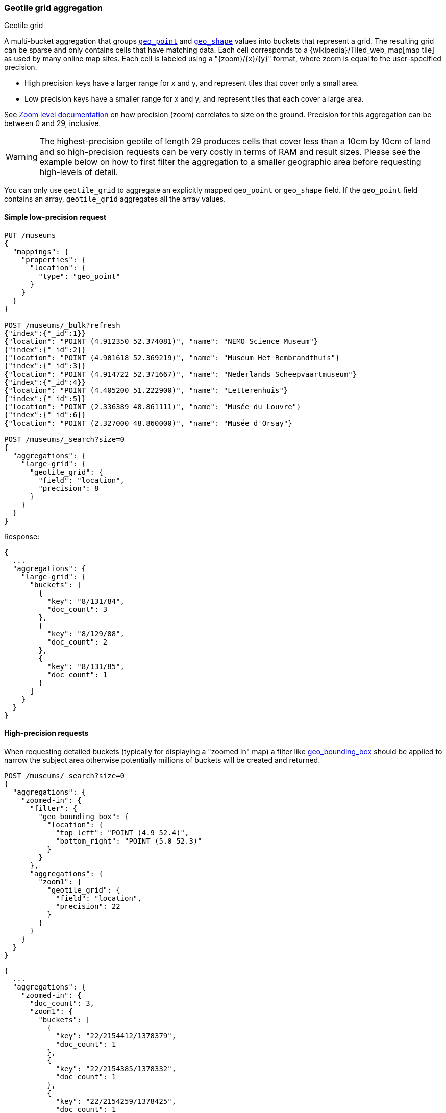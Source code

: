 [[search-aggregations-bucket-geotilegrid-aggregation]]
=== Geotile grid aggregation
++++
<titleabbrev>Geotile grid</titleabbrev>
++++

A multi-bucket aggregation that groups <<geo-point,`geo_point`>> and
<<geo-shape,`geo_shape`>> values into buckets that represent a grid.
The resulting grid can be sparse and only
contains cells that have matching data. Each cell corresponds to a
{wikipedia}/Tiled_web_map[map tile] as used by many online map
sites. Each cell is labeled using a "{zoom}/{x}/{y}" format, where zoom is equal
to the user-specified precision.

* High precision keys have a larger range for x and y, and represent tiles that
cover only a small area.
* Low precision keys have a smaller range for x and y, and represent tiles that
each cover a large area.

See https://wiki.openstreetmap.org/wiki/Zoom_levels[Zoom level documentation]
on how precision (zoom) correlates to size on the ground. Precision for this
aggregation can be between 0 and 29, inclusive.

WARNING: The highest-precision geotile of length 29 produces cells that cover
less than a 10cm by 10cm of land and so high-precision requests can be very
costly in terms of RAM and result sizes. Please see the example below on how
to first filter the aggregation to a smaller geographic area before requesting
high-levels of detail.

You can only use `geotile_grid` to aggregate an explicitly mapped `geo_point` or
`geo_shape` field. If the `geo_point` field contains an array, `geotile_grid`
aggregates all the array values.


==== Simple low-precision request

[source,console,id=geotilegrid-aggregation-example]
--------------------------------------------------
PUT /museums
{
  "mappings": {
    "properties": {
      "location": {
        "type": "geo_point"
      }
    }
  }
}

POST /museums/_bulk?refresh
{"index":{"_id":1}}
{"location": "POINT (4.912350 52.374081)", "name": "NEMO Science Museum"}
{"index":{"_id":2}}
{"location": "POINT (4.901618 52.369219)", "name": "Museum Het Rembrandthuis"}
{"index":{"_id":3}}
{"location": "POINT (4.914722 52.371667)", "name": "Nederlands Scheepvaartmuseum"}
{"index":{"_id":4}}
{"location": "POINT (4.405200 51.222900)", "name": "Letterenhuis"}
{"index":{"_id":5}}
{"location": "POINT (2.336389 48.861111)", "name": "Musée du Louvre"}
{"index":{"_id":6}}
{"location": "POINT (2.327000 48.860000)", "name": "Musée d'Orsay"}

POST /museums/_search?size=0
{
  "aggregations": {
    "large-grid": {
      "geotile_grid": {
        "field": "location",
        "precision": 8
      }
    }
  }
}
--------------------------------------------------

Response:

[source,console-result]
--------------------------------------------------
{
  ...
  "aggregations": {
    "large-grid": {
      "buckets": [
        {
          "key": "8/131/84",
          "doc_count": 3
        },
        {
          "key": "8/129/88",
          "doc_count": 2
        },
        {
          "key": "8/131/85",
          "doc_count": 1
        }
      ]
    }
  }
}
--------------------------------------------------
// TESTRESPONSE[s/\.\.\./"took": $body.took,"_shards": $body._shards,"hits":$body.hits,"timed_out":false,/]

==== High-precision requests

When requesting detailed buckets (typically for displaying a "zoomed in" map)
a filter like <<query-dsl-geo-bounding-box-query,geo_bounding_box>> should be
applied to narrow the subject area otherwise potentially millions of buckets
will be created and returned.

[source,console]
--------------------------------------------------
POST /museums/_search?size=0
{
  "aggregations": {
    "zoomed-in": {
      "filter": {
        "geo_bounding_box": {
          "location": {
            "top_left": "POINT (4.9 52.4)",
            "bottom_right": "POINT (5.0 52.3)"
          }
        }
      },
      "aggregations": {
        "zoom1": {
          "geotile_grid": {
            "field": "location",
            "precision": 22
          }
        }
      }
    }
  }
}
--------------------------------------------------
// TEST[continued]

[source,console-result]
--------------------------------------------------
{
  ...
  "aggregations": {
    "zoomed-in": {
      "doc_count": 3,
      "zoom1": {
        "buckets": [
          {
            "key": "22/2154412/1378379",
            "doc_count": 1
          },
          {
            "key": "22/2154385/1378332",
            "doc_count": 1
          },
          {
            "key": "22/2154259/1378425",
            "doc_count": 1
          }
        ]
      }
    }
  }
}
--------------------------------------------------
// TESTRESPONSE[s/\.\.\./"took": $body.took,"_shards": $body._shards,"hits":$body.hits,"timed_out":false,/]

==== Requests with additional bounding box filtering

The `geotile_grid` aggregation supports an optional `bounds` parameter
that restricts the cells considered to those that intersects the
bounds provided. The `bounds` parameter accepts the bounding box in
all the same <<query-dsl-geo-bounding-box-query-accepted-formats,accepted formats>> of the
bounds specified in the Geo Bounding Box Query. This bounding box can be used with or
without an additional `geo_bounding_box` query for filtering the points prior to aggregating.
It is an independent bounding box that can intersect with, be equal to, or be disjoint
to any additional `geo_bounding_box` queries defined in the context of the aggregation.

[source,console,id=geotilegrid-aggregation-with-bounds]
--------------------------------------------------
POST /museums/_search?size=0
{
  "aggregations": {
    "tiles-in-bounds": {
      "geotile_grid": {
        "field": "location",
        "precision": 22,
        "bounds": {
          "top_left": "POINT (4.9 52.4)",
          "bottom_right": "POINT (5.0 52.3)"
        }
      }
    }
  }
}
--------------------------------------------------
// TEST[continued]

[source,console-result]
--------------------------------------------------
{
  ...
  "aggregations": {
    "tiles-in-bounds": {
      "buckets": [
        {
          "key": "22/2154412/1378379",
          "doc_count": 1
        },
        {
          "key": "22/2154385/1378332",
          "doc_count": 1
        },
        {
          "key": "22/2154259/1378425",
          "doc_count": 1
        }
      ]
    }
  }
}
--------------------------------------------------
// TESTRESPONSE[s/\.\.\./"took": $body.took,"_shards": $body._shards,"hits":$body.hits,"timed_out":false,/]

[discrete]
[role="xpack"]
==== Aggregating `geo_shape` fields

Aggregating on <<geo-shape>> fields works just as it does for points, except that a single
shape can be counted for in multiple tiles. A shape will contribute to the count of matching values
if any part of its shape intersects with that tile. Below is an image that demonstrates this:


image:images/spatial/geoshape_grid.png[]

==== Options

[horizontal]
field::         Mandatory. The name of the field indexed with GeoPoints.

precision::     Optional. The integer zoom of the key used to define
                cells/buckets in the results. Defaults to 7.
                Values outside of [0,29] will be rejected.

bounds:         Optional. The bounding box to filter the points in the bucket.

size::          Optional. The maximum number of geohash buckets to return
                (defaults to 10,000). When results are trimmed, buckets are
                prioritised based on the volumes of documents they contain.

shard_size::    Optional. To allow for more accurate counting of the top cells
                returned in the final result the aggregation defaults to
                returning `max(10,(size x number-of-shards))` buckets from each
                shard. If this heuristic is undesirable, the number considered
                from each shard can be over-ridden using this parameter.
